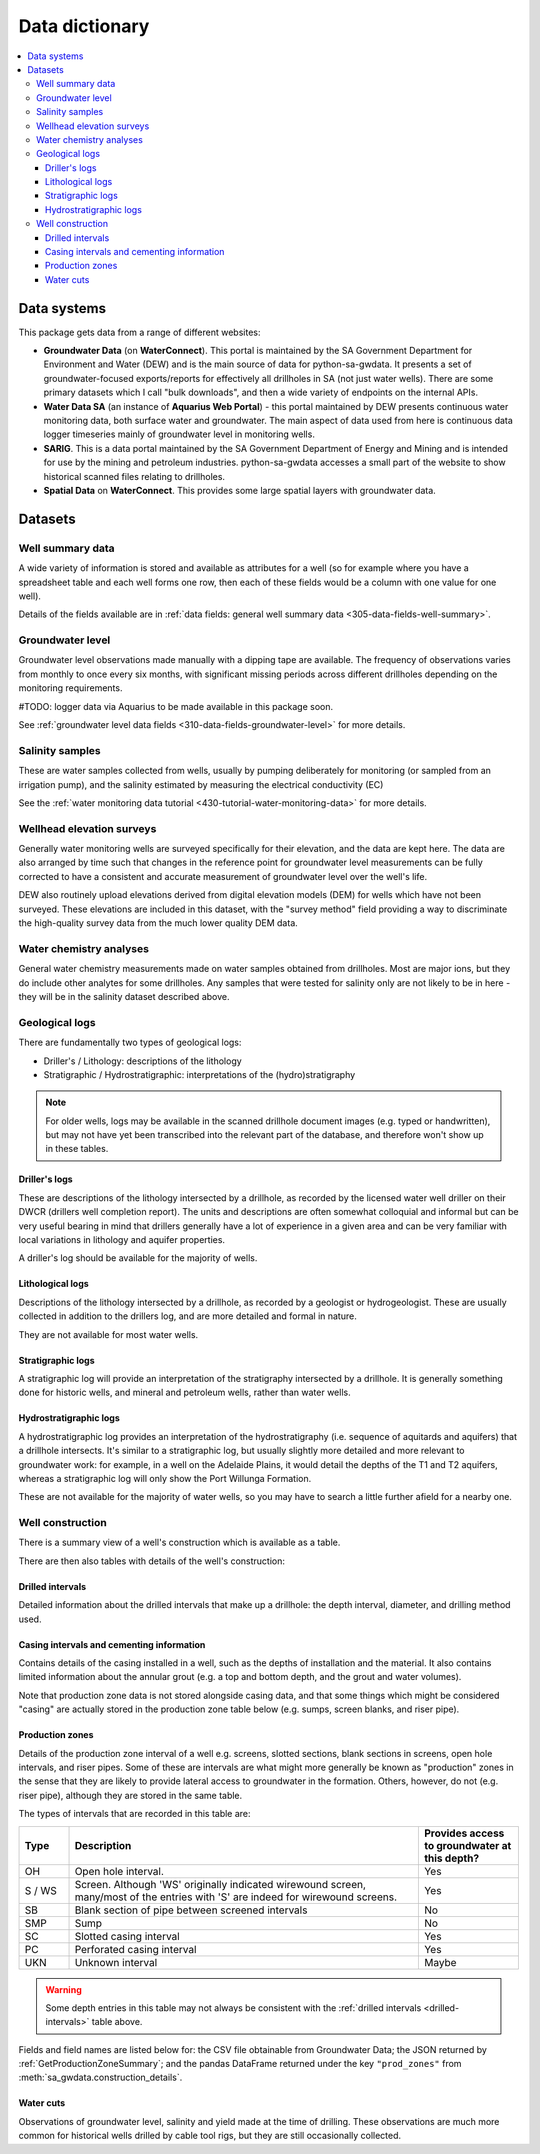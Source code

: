 Data dictionary
=============================================

.. contents:: :local:

Data systems
~~~~~~~~~~~~~

This package gets data from a range of different websites:

- **Groundwater Data** (on **WaterConnect**). This portal is maintained by the
  SA Government Department for Environment and Water (DEW) and is the main source of data
  for python-sa-gwdata. It presents a set of groundwater-focused exports/reports
  for effectively all drillholes in SA (not just water wells). There are some 
  primary datasets which I call "bulk downloads", and then a wide variety of
  endpoints on the internal APIs.

- **Water Data SA** (an instance of **Aquarius Web Portal**) - this portal maintained
  by DEW presents continuous water monitoring data, both surface water and groundwater.
  The main aspect of data used from here is continuous data logger timeseries mainly of
  groundwater level in monitoring wells.

- **SARIG**. This is a data portal maintained by the SA Government Department of
  Energy and Mining and is intended for use by the mining and petroleum
  industries. python-sa-gwdata accesses a small part of the website to show
  historical scanned files relating to drillholes.

- **Spatial Data** on **WaterConnect**. This provides some large spatial layers
  with groundwater data.

Datasets
~~~~~~~~~~~~~~~~~~~~~

Well summary data
-----------------------------------

A wide variety of information is stored and available as attributes for a well 
(so for example where you have a spreadsheet table and each well forms one row, 
then each of these fields would be a column with one value for one well).

Details of the fields available are in :ref:`data fields: general well summary data <305-data-fields-well-summary>`.

Groundwater level
-----------------------------------

Groundwater level observations made manually with a dipping tape are available. The frequency of observations
varies from monthly to once every six months, with significant missing periods across different drillholes
depending on the monitoring requirements. 

#TODO: logger data via Aquarius to be made available in this package soon.

See :ref:`groundwater level data fields <310-data-fields-groundwater-level>`
for more details.

Salinity samples
-----------------------------------

These are water samples collected from wells, usually by pumping
deliberately for monitoring (or sampled from an irrigation pump), and
the salinity estimated by measuring the electrical conductivity (EC)

See the :ref:`water monitoring data tutorial <430-tutorial-water-monitoring-data>`
for more details.

Wellhead elevation surveys
-----------------------------------

Generally water monitoring wells are surveyed specifically for their elevation, and the data are kept here.
The data are also arranged by time such that changes in the reference point for groundwater level measurements
can be fully corrected to have a consistent and accurate measurement of groundwater level over the well's
life.

DEW also routinely upload elevations derived from digital elevation models (DEM) for wells which have not been
surveyed. These elevations are included in this dataset, with the "survey method" field providing a way to
discriminate the high-quality survey data from the much lower quality DEM data.

Water chemistry analyses
-----------------------------------

General water chemistry measurements made on water samples obtained from drillholes. Most are major ions,
but they do include other analytes for some drillholes. Any samples that were tested for salinity only
are not likely to be in here - they will be in the salinity dataset described above.

Geological logs
-----------------------------------

There are fundamentally two types of geological logs:

* Driller's / Lithology: descriptions of the lithology
* Stratigraphic / Hydrostratigraphic: interpretations of the (hydro)stratigraphy

.. note:: 
  
  For older wells, logs may be available in the scanned drillhole document 
  images (e.g. typed or handwritten), but may not have yet been transcribed
  into the relevant part of the database, and therefore won't show up in these
  tables.

Driller's logs
^^^^^^^^^^^^^^^^^^^^^^^^^^^^^^^^^^^^^^^^^^^^^^^^^^^^

These are descriptions of the lithology intersected by a drillhole, as
recorded by the licensed water well driller on their DWCR (drillers well completion report).
The units and descriptions are often somewhat colloquial and informal but can
be very useful bearing in mind that drillers generally have a lot of experience
in a given area and can be very familiar with local variations in lithology and
aquifer properties.

A driller's log should be available for the majority of wells.

Lithological logs
^^^^^^^^^^^^^^^^^^^^^^^^^^^^^^^^^^^^^^^^^^^^^^^^^^^^

Descriptions of the lithology intersected by a drillhole, as recorded by a
geologist or hydrogeologist. These are usually collected in addition to the 
drillers log, and are more detailed and formal in nature. 

They are not available for most water wells.

Stratigraphic logs
^^^^^^^^^^^^^^^^^^^^^^^^^^^^^^^^^^^^^^^^^^^^^^^^^^^^

A stratigraphic log will provide an interpretation of the stratigraphy
intersected by a drillhole. It is generally something done for historic wells,
and mineral and petroleum wells, rather than water wells.

Hydrostratigraphic logs
^^^^^^^^^^^^^^^^^^^^^^^^^^^^^^^^^^^^^^^^^^^^^^^^^^^^

A hydrostratigraphic log provides an interpretation of the hydrostratigraphy
(i.e. sequence of aquitards and aquifers) that a drillhole intersects. It's 
similar to a stratigraphic log, but usually slightly more detailed and more
relevant to groundwater work: for example, in a well on the Adelaide Plains,
it would detail the depths of the T1 and T2 aquifers, whereas a stratigraphic
log will only show the Port Willunga Formation.

These are not available for the majority of water wells, so you may have to
search a little further afield for a nearby one.

Well construction
------------------

There is a summary view of a well's construction which is available as a table.

There are then also tables with details of the well's construction:

Drilled intervals
^^^^^^^^^^^^^^^^^^^^^^^^^^^^^^^^^^^^^^^^^^^^^^^^^^^^

Detailed information about the drilled intervals that make up a drillhole: 
the depth interval, diameter, and drilling method used.

Casing intervals and cementing information
^^^^^^^^^^^^^^^^^^^^^^^^^^^^^^^^^^^^^^^^^^^^^^^^^^^^

Contains details of the casing installed in a well, such as the depths of installation
and the material. It also contains 
limited information about the annular grout (e.g. a top and bottom depth,
and the grout and water volumes).

Note that production zone data is not stored alongside casing data, and that
some things which might be considered "casing" are actually stored in the
production zone table below (e.g. sumps, screen blanks, and riser pipe).

Production zones
^^^^^^^^^^^^^^^^^^^^^^^^^^^^^^^^^^^^^^^^^^^^^^^^^^^^

Details of the production zone interval of a well e.g. screens, slotted sections, blank sections in screens,
open hole intervals, and riser pipes.  Some of these are intervals are what might more generally be known
as "production" zones in the sense that they are likely to provide lateral access to groundwater in the formation.
Others, however, do not (e.g. riser pipe), although they are stored in the same table.

The types of intervals that are recorded in this table are:

.. _production-zone-interval:
.. list-table::
   :header-rows: 1
   :widths: 10 70 20

   * - Type
     - Description
     - Provides access to groundwater at this depth?
   * - OH
     - Open hole interval. 
     - Yes
   * - S / WS 
     - Screen. Although 'WS' originally indicated wirewound screen, many/most of the entries
       with 'S' are indeed for wirewound screens.
     - Yes
   * - SB
     - Blank section of pipe between screened intervals
     - No
   * - SMP
     - Sump
     - No
   * - SC
     - Slotted casing interval
     - Yes
   * - PC
     - Perforated casing interval
     - Yes
   * - UKN
     - Unknown interval
     - Maybe

.. warning:: Some depth entries in this table may not always be consistent with the :ref:`drilled intervals <drilled-intervals>` table above.

.. _production-zone-fields:

Fields and field names are listed below for: the CSV file obtainable from Groundwater Data; the JSON returned
by :ref:`GetProductionZoneSummary`; and the pandas DataFrame returned under the key ``"prod_zones"`` from
:meth:`sa_gwdata.construction_details`. 

.. csv-table::
  :file: data-types/production-zone.csv
  :header-rows: 1
  :widths: 20 35 15 15 15

Water cuts 
^^^^^^^^^^^^^^^^^^^^^^^^^^^^^^^^^^^^^^^^^^^^^^^^^^^^

Observations of groundwater level, salinity and yield made at the time of drilling. These observations
are much more common for historical wells drilled by cable tool rigs, but they are still occasionally collected.

